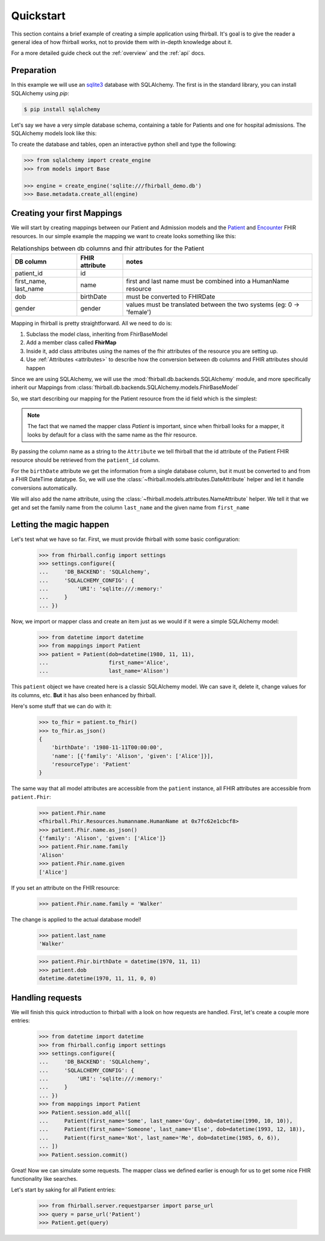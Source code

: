 .. _quickstart:

Quickstart
==========

This section contains a brief example of creating a simple application using
fhirball. It's goal is to give the reader a general idea of how fhirball
works, not to provide them with in-depth knowledge about it.

For a more detailed guide check out the :ref:`overview` and the :ref:`api` docs.

Preparation
-----------

In this example we will use an sqlite3_ database with SQLAlchemy. The first is
in the standard library, you can install SQLAlchemy using `pip`:

.. code-block:: bash

    $ pip install sqlalchemy

Let's say we have a very simple database schema, containing a table for Patients
and one for hospital admissions. The SQLAlchemy models look like this:

.. code-block:: python
    :caption: models.py

    from sqlalchemy.ext.declarative import declarative_base
    from sqlalchemy import Column, DateTime, Integer, String, ForeignKey
    from sqlalchemy.orm import relationship

    Base = declarative_base()
    metadata = Base.metadata


    class Patient(Base):
        __tablename__ = 'patients'

        patient_id = Column(Integer, primary_key=True)
        first_name = Column(String)
        last_name = Column(String)
        dob = Column(DateTime)    # date of birth
        gender = Column(Integer)  # 0: female, 1: male, 2: other, 3: unknown


    class Admission(Base):
        __tablename__ = 'admissions'

        id = Column(Integer, primary_key=True)
        status = Column(String) # 'a': active, 'c': closed
        patient_id = Column(Integer, ForeignKey('patients.patient_id'))
        date_start = Column(DateTime)  # date and time of admission
        date_end = Column(DateTime)    # date and time of release

        patient = relationship("patient", back_populates="admissions")


To create the database and tables, open an interactive python shell and
type the following:

.. code-block:: python

    >>> from sqlalchemy import create_engine
    >>> from models import Base

    >>> engine = create_engine('sqlite:///fhirball_demo.db')
    >>> Base.metadata.create_all(engine)


Creating your first Mappings
----------------------------

We will start by creating mappings between our Patient and Admission models and
the Patient_ and Encounter_ FHIR resources. In our simple example the mapping
we want to create looks something like this:


.. table:: Relationships between db columns and fhir attributes for the Patient

    =====================   ==============      ==================
    DB column               FHIR attribute      notes
    =====================   ==============      ==================
    patient_id              id
    first_name, last_name   name                first and last
                                                name must be combined
                                                into a HumanName resource
    dob                     birthDate           must be converted to
                                                FHIRDate
    gender                  gender              values must be translated
                                                between the two systems
                                                (eg: 0 -> 'female')
    =====================   ==============      ==================


Mapping in fhirball is pretty straightforward. All we need to do is:

1. Subclass the model class, inheriting from FhirBaseModel
2. Add a member class called **FhirMap**
3. Inside it, add class attributes using the names of the fhir attributes of the
   resource you are setting up.
4. Use :ref:`Attributes <attributes>` to describe how the conversion between
   db columns and FHIR attributes should happen

Since we are using SQLAlchemy, we will use the :mod:`fhirball.db.backends.SQLAlchemy`
module, and more specifically inherit our Mappings from
:class:`fhirball.db.backends.SQLAlchemy.models.FhirBaseModel`

So, we start describing our mapping for the Patient resource from the id field
which is the simplest:

.. code-block:: python
    :caption: mappings.py

    from models import Patient as PatientModel
    from fhirball.db.backends.SQLAlchemy.models import FhirBaseModel
    from fhirball.models.attributes import Attribute

    class Patient(PatientModel, FhirBaseModel):
        class FhirMap:
            id = Attribute('patient_id')


.. note:: The fact that we named the mapper class `Patient` is important, since
         when fhirball looks for a mapper, it looks by default for a class
         with the same name as the fhir resource.

By passing the column name as a string to the ``Attribute`` we tell fhirball
that the id attribute of the Patient FHIR resource should be retrieved from the
``patient_id`` column.

For the ``birthDate`` attribute we get the information from a single database column,
but it must be converted to and from a FHIR DateTime datatype. So, we will use the
:class:`~fhirball.models.attributes.DateAttribute` helper and let it handle
conversions automatically.

We will also add the name attribute, using the :class:`~fhirball.models.attributes.NameAttribute`
helper. We tell it that we get and set the family name from the column ``last_name`` and
the given name from ``first_name``

.. code-block:: python
    :caption: mappings.py
    :emphasize-lines: 3,8-12

    from models import Patient as PatientModel
    from fhirball.db.backends.SQLAlchemy.models import FhirBaseModel
    from fhirball.models.attributes import Attribute, DateAttribute, NameAttribute

    class Patient(PatientModel, FhirBaseModel):
        class FhirMap:
            id = Attribute('patient_id')
            birthDate = DateAttribute('dob')
            name = NameAttribute(family_getter='last_name',
                                 family_setter='last_name',
                                 given_getter='first_name',
                                 given_setter='first_name')


Letting the magic happen
------------------------

Let's test what we have so far. First, we must provide fhirball with some
basic configuration:

    >>> from fhirball.config import settings
    >>> settings.configure({
    ...     'DB_BACKEND': 'SQLAlchemy',
    ...     'SQLALCHEMY_CONFIG': {
    ...         'URI': 'sqlite:///:memory:'
    ...     }
    ... })

Now, we import or mapper class and create an item just as we would if it were a
simple SQLAlchemy model:

    >>> from datetime import datetime
    >>> from mappings import Patient
    >>> patient = Patient(dob=datetime(1980, 11, 11),
    ...                   first_name='Alice',
    ...                   last_name='Alison')

This ``patient`` object we have created here is a classic SQLAlchemy model.
We can save it, delete it, change values for its columns, etc. **But** it has
also been enhanced by fhirball.

Here's some stuff that we can do with it:

    >>> to_fhir = patient.to_fhir()
    >>> to_fhir.as_json()
    {
        'birthDate': '1980-11-11T00:00:00',
        'name': [{'family': 'Alison', 'given': ['Alice']}],
        'resourceType': 'Patient'
    }

The same way that all model attributes are accessible from the ``patient`` instance,
all FHIR attributes are accessible from ``patient.Fhir``:

    >>> patient.Fhir.name
    <fhirball.Fhir.Resources.humanname.HumanName at 0x7fc62e1cbcf8>
    >>> patient.Fhir.name.as_json()
    {'family': 'Alison', 'given': ['Alice']}
    >>> patient.Fhir.name.family
    'Alison'
    >>> patient.Fhir.name.given
    ['Alice']

If you set an attribute on the FHIR resource:

    >>> patient.Fhir.name.family = 'Walker'

The change is applied to the actual database model!

    >>> patient.last_name
    'Walker'

    >>> patient.Fhir.birthDate = datetime(1970, 11, 11)
    >>> patient.dob
    datetime.datetime(1970, 11, 11, 0, 0)


Handling requests
-----------------

We will finish this quick introduction to fhirball with a look on how requests
are handled. First, let's create a couple more entries:

    >>> from datetime import datetime
    >>> from fhirball.config import settings
    >>> settings.configure({
    ...     'DB_BACKEND': 'SQLAlchemy',
    ...     'SQLALCHEMY_CONFIG': {
    ...         'URI': 'sqlite:///:memory:'
    ...     }
    ... })
    >>> from mappings import Patient
    >>> Patient.session.add_all([
    ...     Patient(first_name='Some', last_name='Guy', dob=datetime(1990, 10, 10)),
    ...     Patient(first_name='Someone', last_name='Else', dob=datetime(1993, 12, 18)),
    ...     Patient(first_name='Not', last_name='Me', dob=datetime(1985, 6, 6)),
    ... ])
    >>> Patient.session.commit()

Great! Now we can simulate some requests. The mapper class we defined earlier
is enough for us to get some nice FHIR functionality like searches.

Let's start by saking for all Patient entries:

    >>> from fhirball.server.requestparser import parse_url
    >>> query = parse_url('Patient')
    >>> Patient.get(query)


.. _sqlite3: https://docs.python.org/3/library/sqlite3.html
.. _Patient: https://www.hl7.org/fhir/patient.html
.. _Encounter: https://www.hl7.org/fhir/encounter.html
